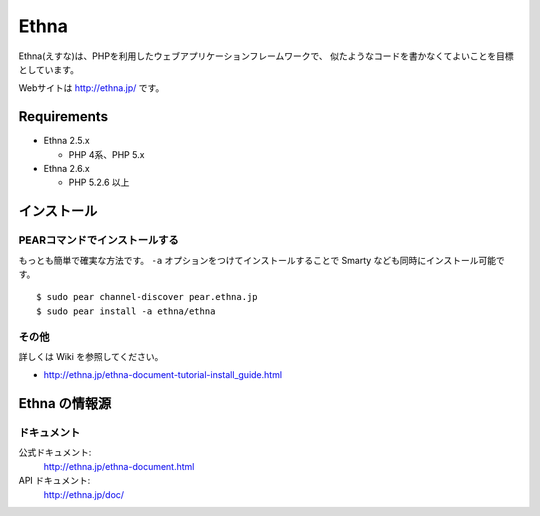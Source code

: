 Ethna
=======
.. image:: http://stillmaintained.com/ethna/ethna.png

Ethna(えすな)は、PHPを利用したウェブアプリケーションフレームワークで、
似たようなコードを書かなくてよいことを目標としています。

Webサイトは http://ethna.jp/ です。

Requirements
--------------

* Ethna 2.5.x

  * PHP 4系、PHP 5.x

* Ethna 2.6.x

  * PHP 5.2.6 以上


インストール
--------------

PEARコマンドでインストールする
^^^^^^^^^^^^^^^^^^^^^^^^^^^^^^^

もっとも簡単で確実な方法です。 ``-a`` オプションをつけてインストールすることで Smarty なども同時にインストール可能です。 ::

  $ sudo pear channel-discover pear.ethna.jp
  $ sudo pear install -a ethna/ethna


その他
^^^^^^^

詳しくは Wiki を参照してください。

* http://ethna.jp/ethna-document-tutorial-install_guide.html


Ethna の情報源
--------------

ドキュメント
^^^^^^^^^^^^^^^

公式ドキュメント:
  http://ethna.jp/ethna-document.html

API ドキュメント:
  http://ethna.jp/doc/

